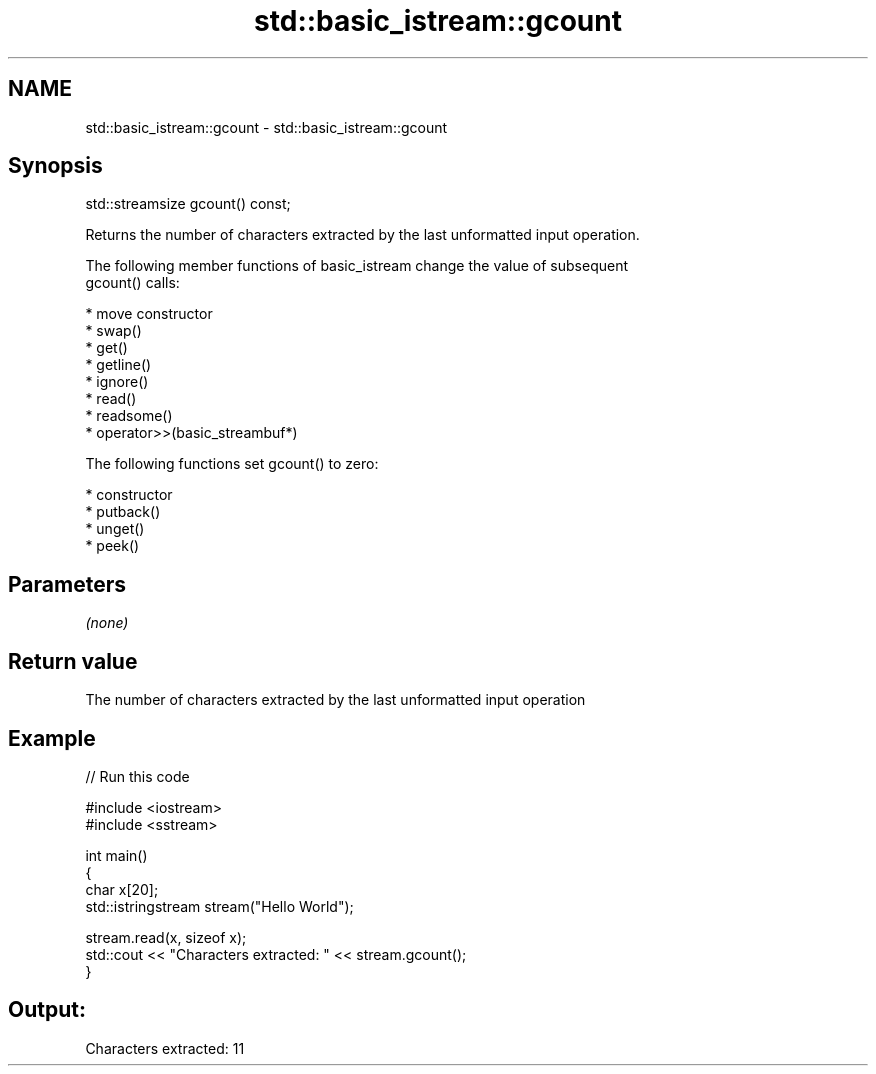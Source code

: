 .TH std::basic_istream::gcount 3 "Nov 25 2015" "2.1 | http://cppreference.com" "C++ Standard Libary"
.SH NAME
std::basic_istream::gcount \- std::basic_istream::gcount

.SH Synopsis
   std::streamsize gcount() const;

   Returns the number of characters extracted by the last unformatted input operation.

   The following member functions of basic_istream change the value of subsequent
   gcount() calls:

     * move constructor
     * swap()
     * get()
     * getline()
     * ignore()
     * read()
     * readsome()
     * operator>>(basic_streambuf*)

   The following functions set gcount() to zero:

     * constructor
     * putback()
     * unget()
     * peek()

.SH Parameters

   \fI(none)\fP

.SH Return value

   The number of characters extracted by the last unformatted input operation

.SH Example

   
// Run this code

 #include <iostream>
 #include <sstream>
  
 int main()
 {
     char x[20];
     std::istringstream stream("Hello World");
  
     stream.read(x, sizeof x);
     std::cout << "Characters extracted: " << stream.gcount();
 }

.SH Output:

 Characters extracted: 11
